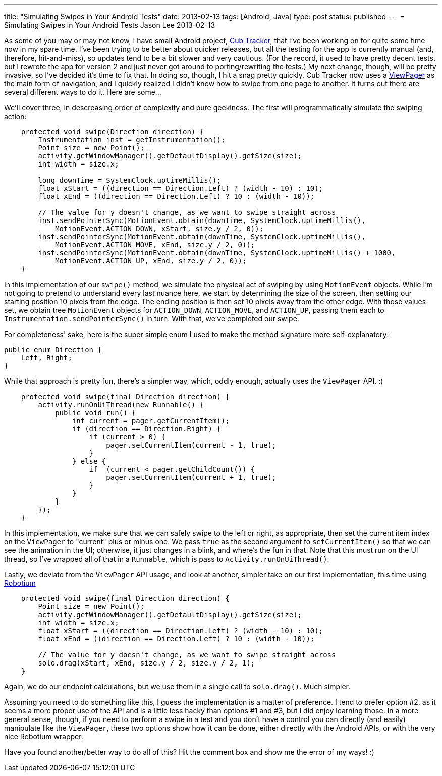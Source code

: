 ---
title: "Simulating Swipes in Your Android Tests"
date: 2013-02-13
tags: [Android, Java]
type: post
status: published
---
= Simulating Swipes in Your Android Tests
Jason Lee
2013-02-13


As some of you may or may not know, I have small Android project, http://cubtracker.com[Cub Tracker], that I've been working on for quite some time now in my spare time.  I've been trying to be better about quicker releases, but all the testing for the app is currently manual (and, therefore, hit-and-miss), so updates tend to be a bit slower and very cautious.  (For the record, it used to have pretty decent tests, but I rewrote the app for version 2 and just never got around to porting/rewriting the tests.)  My next change, though, will be pretty invasive, so I've decided it's time to fix that.  In doing so, though, I hit a snag pretty quickly.  Cub Tracker now uses a http://developer.android.com/reference/android/support/v4/view/ViewPager.html[ViewPager] as the main form of navigation, and I quickly realized I didn't know how to swipe from one page to another. It turns out there are several different ways to do it. Here are some...

// more

We'll cover three, in descreasing order of complexity and pure geekiness.  The first will programmatically simulate the swiping action:

[source,java,linenums]
----
    protected void swipe(Direction direction) {
        Instrumentation inst = getInstrumentation();
        Point size = new Point();
        activity.getWindowManager().getDefaultDisplay().getSize(size);
        int width = size.x;

        long downTime = SystemClock.uptimeMillis();
        float xStart = ((direction == Direction.Left) ? (width - 10) : 10);
        float xEnd = ((direction == Direction.Left) ? 10 : (width - 10));

        // The value for y doesn't change, as we want to swipe straight across
        inst.sendPointerSync(MotionEvent.obtain(downTime, SystemClock.uptimeMillis(),
            MotionEvent.ACTION_DOWN, xStart, size.y / 2, 0));
        inst.sendPointerSync(MotionEvent.obtain(downTime, SystemClock.uptimeMillis(),
            MotionEvent.ACTION_MOVE, xEnd, size.y / 2, 0));
        inst.sendPointerSync(MotionEvent.obtain(downTime, SystemClock.uptimeMillis() + 1000,
            MotionEvent.ACTION_UP, xEnd, size.y / 2, 0));
    }
----

In this implementation of our `swipe()` method, we simulate the physical act of swiping by using `MotionEvent` objects.  While I'm not going to pretend to understand every last nuance here, we start by determining the size of the screen, then setting our starting position 10 pixels from the edge.  The ending position is then set 10 pixels away from the other edge.  With those values set, we obtain tree `MotionEvent` objects for `ACTION_DOWN`, `ACTION_MOVE`, and `ACTION_UP`, passing them each to `Instrumentation.sendPointerSync()` in turn.  With that, we've completed our swipe.

For completeness' sake, here is the super simple enum I used to make the method signature more self-explanatory:

[source,java,linenums]
----
public enum Direction {
    Left, Right;
}
----

While that approach is pretty fun, there's a simpler way, which, oddly enough, actually uses the `ViewPager` API. :)

[source,java,linenums]
----
    protected void swipe(final Direction direction) {
        activity.runOnUiThread(new Runnable() {
            public void run() {
                int current = pager.getCurrentItem();
                if (direction == Direction.Right) {
                    if (current > 0) {
                        pager.setCurrentItem(current - 1, true);
                    }
                } else {
                    if  (current < pager.getChildCount()) {
                        pager.setCurrentItem(current + 1, true);
                    }
                }
            }
        });
    }
----

In this implementation, we make sure that we can safely swipe to the left or right, as appropriate, then set the current item index on the `ViewPager` to "current" plus or minus one.  We pass `true` as the second argument to `setCurrentItem()` so that we can see the animation in the UI; otherwise, it just changes in a blink, and where's the fun in that. Note that this must run on the UI thread, so I've wrapped all of that in a `Runnable`, which is pass to `Activity.runOnUiThread()`.

Lastly, we deviate from the `ViewPager` API usage, and look at another, simpler take on our first implementation, this time using http://code.google.com/p/robotium/[Robotium]

[source,java,linenums]
----
    protected void swipe(final Direction direction) {
        Point size = new Point();
        activity.getWindowManager().getDefaultDisplay().getSize(size);
        int width = size.x;
        float xStart = ((direction == Direction.Left) ? (width - 10) : 10);
        float xEnd = ((direction == Direction.Left) ? 10 : (width - 10));

        // The value for y doesn't change, as we want to swipe straight across
        solo.drag(xStart, xEnd, size.y / 2, size.y / 2, 1);
    }
----

Again, we do our endpoint calculations, but we use them in a single call to `solo.drag()`. Much simpler.

Assuming you need to do something like this, I guess the implementation is a matter of preference.  I tend to prefer option #2, as it seems a more proper use of the API and is a little less hacky than options #1 and #3, but I did enjoy learning those.  In a more general sense, though, if you need to perform a swipe in a test and you don't have a control you can directly (and easily) manipulate like the `ViewPager`, these two options show how it can be done, either directly with the Android APIs, or with the very nice Robotium wrapper.

Have you found another/better way to do all of this? Hit the comment box and show me the error of my ways! :)
